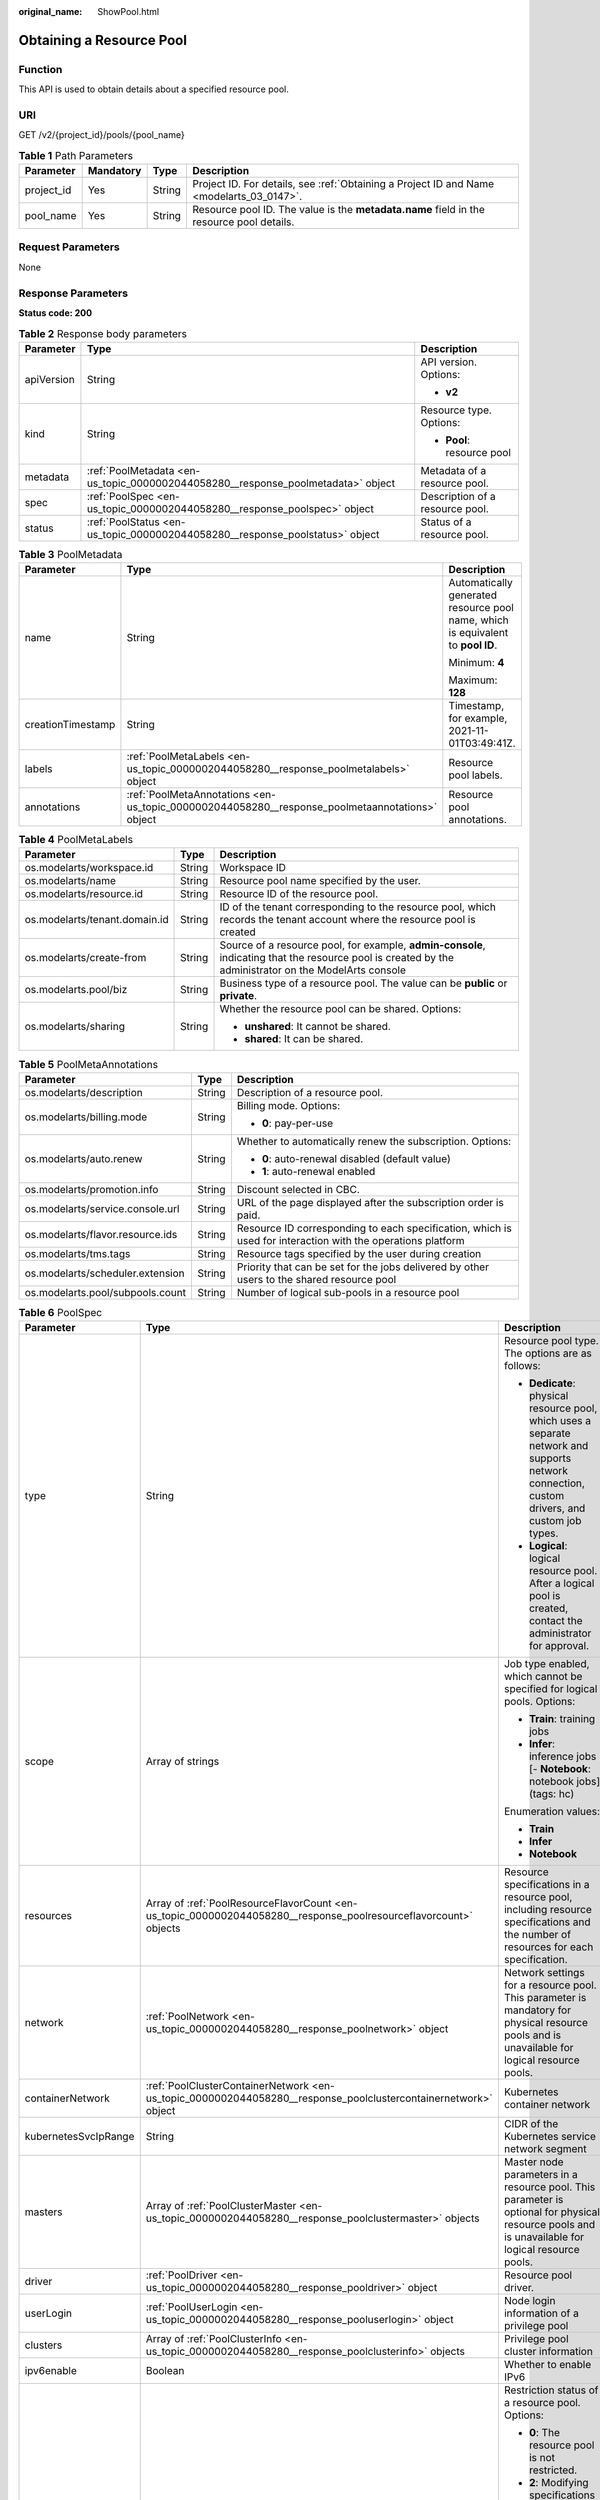 :original_name: ShowPool.html

.. _ShowPool:

Obtaining a Resource Pool
=========================

Function
--------

This API is used to obtain details about a specified resource pool.

URI
---

GET /v2/{project_id}/pools/{pool_name}

.. table:: **Table 1** Path Parameters

   +------------+-----------+--------+------------------------------------------------------------------------------------------+
   | Parameter  | Mandatory | Type   | Description                                                                              |
   +============+===========+========+==========================================================================================+
   | project_id | Yes       | String | Project ID. For details, see :ref:`Obtaining a Project ID and Name <modelarts_03_0147>`. |
   +------------+-----------+--------+------------------------------------------------------------------------------------------+
   | pool_name  | Yes       | String | Resource pool ID. The value is the **metadata.name** field in the resource pool details. |
   +------------+-----------+--------+------------------------------------------------------------------------------------------+

Request Parameters
------------------

None

Response Parameters
-------------------

**Status code: 200**

.. table:: **Table 2** Response body parameters

   +-----------------------+----------------------------------------------------------------------------------+---------------------------------+
   | Parameter             | Type                                                                             | Description                     |
   +=======================+==================================================================================+=================================+
   | apiVersion            | String                                                                           | API version. Options:           |
   |                       |                                                                                  |                                 |
   |                       |                                                                                  | -  **v2**                       |
   +-----------------------+----------------------------------------------------------------------------------+---------------------------------+
   | kind                  | String                                                                           | Resource type. Options:         |
   |                       |                                                                                  |                                 |
   |                       |                                                                                  | -  **Pool**: resource pool      |
   +-----------------------+----------------------------------------------------------------------------------+---------------------------------+
   | metadata              | :ref:`PoolMetadata <en-us_topic_0000002044058280__response_poolmetadata>` object | Metadata of a resource pool.    |
   +-----------------------+----------------------------------------------------------------------------------+---------------------------------+
   | spec                  | :ref:`PoolSpec <en-us_topic_0000002044058280__response_poolspec>` object         | Description of a resource pool. |
   +-----------------------+----------------------------------------------------------------------------------+---------------------------------+
   | status                | :ref:`PoolStatus <en-us_topic_0000002044058280__response_poolstatus>` object     | Status of a resource pool.      |
   +-----------------------+----------------------------------------------------------------------------------+---------------------------------+

.. _en-us_topic_0000002044058280__response_poolmetadata:

.. table:: **Table 3** PoolMetadata

   +-----------------------+------------------------------------------------------------------------------------------------+---------------------------------------------------------------------------------+
   | Parameter             | Type                                                                                           | Description                                                                     |
   +=======================+================================================================================================+=================================================================================+
   | name                  | String                                                                                         | Automatically generated resource pool name, which is equivalent to **pool ID**. |
   |                       |                                                                                                |                                                                                 |
   |                       |                                                                                                | Minimum: **4**                                                                  |
   |                       |                                                                                                |                                                                                 |
   |                       |                                                                                                | Maximum: **128**                                                                |
   +-----------------------+------------------------------------------------------------------------------------------------+---------------------------------------------------------------------------------+
   | creationTimestamp     | String                                                                                         | Timestamp, for example, 2021-11-01T03:49:41Z.                                   |
   +-----------------------+------------------------------------------------------------------------------------------------+---------------------------------------------------------------------------------+
   | labels                | :ref:`PoolMetaLabels <en-us_topic_0000002044058280__response_poolmetalabels>` object           | Resource pool labels.                                                           |
   +-----------------------+------------------------------------------------------------------------------------------------+---------------------------------------------------------------------------------+
   | annotations           | :ref:`PoolMetaAnnotations <en-us_topic_0000002044058280__response_poolmetaannotations>` object | Resource pool annotations.                                                      |
   +-----------------------+------------------------------------------------------------------------------------------------+---------------------------------------------------------------------------------+

.. _en-us_topic_0000002044058280__response_poolmetalabels:

.. table:: **Table 4** PoolMetaLabels

   +-------------------------------+-----------------------+-------------------------------------------------------------------------------------------------------------------------------------------------------+
   | Parameter                     | Type                  | Description                                                                                                                                           |
   +===============================+=======================+=======================================================================================================================================================+
   | os.modelarts/workspace.id     | String                | Workspace ID                                                                                                                                          |
   +-------------------------------+-----------------------+-------------------------------------------------------------------------------------------------------------------------------------------------------+
   | os.modelarts/name             | String                | Resource pool name specified by the user.                                                                                                             |
   +-------------------------------+-----------------------+-------------------------------------------------------------------------------------------------------------------------------------------------------+
   | os.modelarts/resource.id      | String                | Resource ID of the resource pool.                                                                                                                     |
   +-------------------------------+-----------------------+-------------------------------------------------------------------------------------------------------------------------------------------------------+
   | os.modelarts/tenant.domain.id | String                | ID of the tenant corresponding to the resource pool, which records the tenant account where the resource pool is created                              |
   +-------------------------------+-----------------------+-------------------------------------------------------------------------------------------------------------------------------------------------------+
   | os.modelarts/create-from      | String                | Source of a resource pool, for example, **admin-console**, indicating that the resource pool is created by the administrator on the ModelArts console |
   +-------------------------------+-----------------------+-------------------------------------------------------------------------------------------------------------------------------------------------------+
   | os.modelarts.pool/biz         | String                | Business type of a resource pool. The value can be **public** or **private**.                                                                         |
   +-------------------------------+-----------------------+-------------------------------------------------------------------------------------------------------------------------------------------------------+
   | os.modelarts/sharing          | String                | Whether the resource pool can be shared. Options:                                                                                                     |
   |                               |                       |                                                                                                                                                       |
   |                               |                       | -  **unshared**: It cannot be shared.                                                                                                                 |
   |                               |                       |                                                                                                                                                       |
   |                               |                       | -  **shared**: It can be shared.                                                                                                                      |
   +-------------------------------+-----------------------+-------------------------------------------------------------------------------------------------------------------------------------------------------+

.. _en-us_topic_0000002044058280__response_poolmetaannotations:

.. table:: **Table 5** PoolMetaAnnotations

   +----------------------------------+-----------------------+-------------------------------------------------------------------------------------------------------------+
   | Parameter                        | Type                  | Description                                                                                                 |
   +==================================+=======================+=============================================================================================================+
   | os.modelarts/description         | String                | Description of a resource pool.                                                                             |
   +----------------------------------+-----------------------+-------------------------------------------------------------------------------------------------------------+
   | os.modelarts/billing.mode        | String                | Billing mode. Options:                                                                                      |
   |                                  |                       |                                                                                                             |
   |                                  |                       | -  **0**: pay-per-use                                                                                       |
   +----------------------------------+-----------------------+-------------------------------------------------------------------------------------------------------------+
   | os.modelarts/auto.renew          | String                | Whether to automatically renew the subscription. Options:                                                   |
   |                                  |                       |                                                                                                             |
   |                                  |                       | -  **0**: auto-renewal disabled (default value)                                                             |
   |                                  |                       |                                                                                                             |
   |                                  |                       | -  **1**: auto-renewal enabled                                                                              |
   +----------------------------------+-----------------------+-------------------------------------------------------------------------------------------------------------+
   | os.modelarts/promotion.info      | String                | Discount selected in CBC.                                                                                   |
   +----------------------------------+-----------------------+-------------------------------------------------------------------------------------------------------------+
   | os.modelarts/service.console.url | String                | URL of the page displayed after the subscription order is paid.                                             |
   +----------------------------------+-----------------------+-------------------------------------------------------------------------------------------------------------+
   | os.modelarts/flavor.resource.ids | String                | Resource ID corresponding to each specification, which is used for interaction with the operations platform |
   +----------------------------------+-----------------------+-------------------------------------------------------------------------------------------------------------+
   | os.modelarts/tms.tags            | String                | Resource tags specified by the user during creation                                                         |
   +----------------------------------+-----------------------+-------------------------------------------------------------------------------------------------------------+
   | os.modelarts/scheduler.extension | String                | Priority that can be set for the jobs delivered by other users to the shared resource pool                  |
   +----------------------------------+-----------------------+-------------------------------------------------------------------------------------------------------------+
   | os.modelarts.pool/subpools.count | String                | Number of logical sub-pools in a resource pool                                                              |
   +----------------------------------+-----------------------+-------------------------------------------------------------------------------------------------------------+

.. _en-us_topic_0000002044058280__response_poolspec:

.. table:: **Table 6** PoolSpec

   +-----------------------+------------------------------------------------------------------------------------------------------------------+--------------------------------------------------------------------------------------------------------------------------------------------------+
   | Parameter             | Type                                                                                                             | Description                                                                                                                                      |
   +=======================+==================================================================================================================+==================================================================================================================================================+
   | type                  | String                                                                                                           | Resource pool type. The options are as follows:                                                                                                  |
   |                       |                                                                                                                  |                                                                                                                                                  |
   |                       |                                                                                                                  | -  **Dedicate**: physical resource pool, which uses a separate network and supports network connection, custom drivers, and custom job types.    |
   |                       |                                                                                                                  |                                                                                                                                                  |
   |                       |                                                                                                                  | -  **Logical**: logical resource pool. After a logical pool is created, contact the administrator for approval.                                  |
   +-----------------------+------------------------------------------------------------------------------------------------------------------+--------------------------------------------------------------------------------------------------------------------------------------------------+
   | scope                 | Array of strings                                                                                                 | Job type enabled, which cannot be specified for logical pools. Options:                                                                          |
   |                       |                                                                                                                  |                                                                                                                                                  |
   |                       |                                                                                                                  | -  **Train**: training jobs                                                                                                                      |
   |                       |                                                                                                                  |                                                                                                                                                  |
   |                       |                                                                                                                  | -  **Infer**: inference jobs [- **Notebook**: notebook jobs](tags: hc)                                                                           |
   |                       |                                                                                                                  |                                                                                                                                                  |
   |                       |                                                                                                                  | Enumeration values:                                                                                                                              |
   |                       |                                                                                                                  |                                                                                                                                                  |
   |                       |                                                                                                                  | -  **Train**                                                                                                                                     |
   |                       |                                                                                                                  |                                                                                                                                                  |
   |                       |                                                                                                                  | -  **Infer**                                                                                                                                     |
   |                       |                                                                                                                  |                                                                                                                                                  |
   |                       |                                                                                                                  | -  **Notebook**                                                                                                                                  |
   +-----------------------+------------------------------------------------------------------------------------------------------------------+--------------------------------------------------------------------------------------------------------------------------------------------------+
   | resources             | Array of :ref:`PoolResourceFlavorCount <en-us_topic_0000002044058280__response_poolresourceflavorcount>` objects | Resource specifications in a resource pool, including resource specifications and the number of resources for each specification.                |
   +-----------------------+------------------------------------------------------------------------------------------------------------------+--------------------------------------------------------------------------------------------------------------------------------------------------+
   | network               | :ref:`PoolNetwork <en-us_topic_0000002044058280__response_poolnetwork>` object                                   | Network settings for a resource pool. This parameter is mandatory for physical resource pools and is unavailable for logical resource pools.     |
   +-----------------------+------------------------------------------------------------------------------------------------------------------+--------------------------------------------------------------------------------------------------------------------------------------------------+
   | containerNetwork      | :ref:`PoolClusterContainerNetwork <en-us_topic_0000002044058280__response_poolclustercontainernetwork>` object   | Kubernetes container network                                                                                                                     |
   +-----------------------+------------------------------------------------------------------------------------------------------------------+--------------------------------------------------------------------------------------------------------------------------------------------------+
   | kubernetesSvcIpRange  | String                                                                                                           | CIDR of the Kubernetes service network segment                                                                                                   |
   +-----------------------+------------------------------------------------------------------------------------------------------------------+--------------------------------------------------------------------------------------------------------------------------------------------------+
   | masters               | Array of :ref:`PoolClusterMaster <en-us_topic_0000002044058280__response_poolclustermaster>` objects             | Master node parameters in a resource pool. This parameter is optional for physical resource pools and is unavailable for logical resource pools. |
   +-----------------------+------------------------------------------------------------------------------------------------------------------+--------------------------------------------------------------------------------------------------------------------------------------------------+
   | driver                | :ref:`PoolDriver <en-us_topic_0000002044058280__response_pooldriver>` object                                     | Resource pool driver.                                                                                                                            |
   +-----------------------+------------------------------------------------------------------------------------------------------------------+--------------------------------------------------------------------------------------------------------------------------------------------------+
   | userLogin             | :ref:`PoolUserLogin <en-us_topic_0000002044058280__response_pooluserlogin>` object                               | Node login information of a privilege pool                                                                                                       |
   +-----------------------+------------------------------------------------------------------------------------------------------------------+--------------------------------------------------------------------------------------------------------------------------------------------------+
   | clusters              | Array of :ref:`PoolClusterInfo <en-us_topic_0000002044058280__response_poolclusterinfo>` objects                 | Privilege pool cluster information                                                                                                               |
   +-----------------------+------------------------------------------------------------------------------------------------------------------+--------------------------------------------------------------------------------------------------------------------------------------------------+
   | ipv6enable            | Boolean                                                                                                          | Whether to enable IPv6                                                                                                                           |
   +-----------------------+------------------------------------------------------------------------------------------------------------------+--------------------------------------------------------------------------------------------------------------------------------------------------+
   | controlMode           | Integer                                                                                                          | Restriction status of a resource pool. Options:                                                                                                  |
   |                       |                                                                                                                  |                                                                                                                                                  |
   |                       |                                                                                                                  | -  **0**: The resource pool is not restricted.                                                                                                   |
   |                       |                                                                                                                  |                                                                                                                                                  |
   |                       |                                                                                                                  | -  **2**: Modifying specifications is restricted.                                                                                                |
   |                       |                                                                                                                  |                                                                                                                                                  |
   |                       |                                                                                                                  | -  **4**: The service is restricted.                                                                                                             |
   |                       |                                                                                                                  |                                                                                                                                                  |
   |                       |                                                                                                                  | -  **8**: The resource pool is frozen.                                                                                                           |
   |                       |                                                                                                                  |                                                                                                                                                  |
   |                       |                                                                                                                  | -  **16**: The resource pool is frozen by the public security department (cannot be unsubscribed). In addition, multiple statuses are allowed.   |
   +-----------------------+------------------------------------------------------------------------------------------------------------------+--------------------------------------------------------------------------------------------------------------------------------------------------+

.. _en-us_topic_0000002044058280__response_poolresourceflavorcount:

.. table:: **Table 7** PoolResourceFlavorCount

   +--------------+----------------------------------------------------------------------------------------+----------------------------------------------------------------------------------------------------------------------------------------------------------------------------------------------+
   | Parameter    | Type                                                                                   | Description                                                                                                                                                                                  |
   +==============+========================================================================================+==============================================================================================================================================================================================+
   | flavor       | String                                                                                 | Resource specifications name, for example, **modelarts.vm.gpu.t4u8**                                                                                                                         |
   +--------------+----------------------------------------------------------------------------------------+----------------------------------------------------------------------------------------------------------------------------------------------------------------------------------------------+
   | count        | Integer                                                                                | Minimum count for the specifications in a resource pool                                                                                                                                      |
   +--------------+----------------------------------------------------------------------------------------+----------------------------------------------------------------------------------------------------------------------------------------------------------------------------------------------+
   | maxCount     | Integer                                                                                | Elastic usage of the resource specifications. This parameter value is the same the **count** value in a physical pool; It is greater than or equal to the **count** value in a logical pool. |
   +--------------+----------------------------------------------------------------------------------------+----------------------------------------------------------------------------------------------------------------------------------------------------------------------------------------------+
   | extendParams | Map<String,String>                                                                     | Custom configuration, for example, setting **dockerSize** to **"extendParams": {"dockerBaseSize": "100" }**                                                                                  |
   +--------------+----------------------------------------------------------------------------------------+----------------------------------------------------------------------------------------------------------------------------------------------------------------------------------------------+
   | azs          | Array of :ref:`PoolNodeAz <en-us_topic_0000002044058280__response_poolnodeaz>` objects | AZ where resource pool nodes are deployed.                                                                                                                                                   |
   +--------------+----------------------------------------------------------------------------------------+----------------------------------------------------------------------------------------------------------------------------------------------------------------------------------------------+

.. _en-us_topic_0000002044058280__response_poolnetwork:

.. table:: **Table 8** PoolNetwork

   +-----------------------+-----------------------+-----------------------------------------------------------------------------------------------------------------------------------------------------------------+
   | Parameter             | Type                  | Description                                                                                                                                                     |
   +=======================+=======================+=================================================================================================================================================================+
   | name                  | String                | Network name. When you create a network with a specified name, the system will automatically create subnets for you. By default, the first subnet will be used. |
   |                       |                       |                                                                                                                                                                 |
   |                       |                       | Minimum: **4**                                                                                                                                                  |
   |                       |                       |                                                                                                                                                                 |
   |                       |                       | Maximum: **128**                                                                                                                                                |
   +-----------------------+-----------------------+-----------------------------------------------------------------------------------------------------------------------------------------------------------------+
   | vpcId                 | String                | VPC ID, which must be specified when a privileged pool is created and is unavailable for a non-privileged pool                                                  |
   +-----------------------+-----------------------+-----------------------------------------------------------------------------------------------------------------------------------------------------------------+
   | subnetId              | String                | Subnet ID, which must be specified when a privileged pool is created and is unavailable for a non-privileged pool                                               |
   +-----------------------+-----------------------+-----------------------------------------------------------------------------------------------------------------------------------------------------------------+

.. _en-us_topic_0000002044058280__response_poolclustercontainernetwork:

.. table:: **Table 9** PoolClusterContainerNetwork

   +-----------------------+-----------------------+-----------------------------------------------------------------------------------------------------------------------------------+
   | Parameter             | Type                  | Description                                                                                                                       |
   +=======================+=======================+===================================================================================================================================+
   | mode                  | String                | Container network model                                                                                                           |
   |                       |                       |                                                                                                                                   |
   |                       |                       | Enumeration values:                                                                                                               |
   |                       |                       |                                                                                                                                   |
   |                       |                       | -  **overlay_l2**                                                                                                                 |
   |                       |                       |                                                                                                                                   |
   |                       |                       | -  **vpc-router**                                                                                                                 |
   |                       |                       |                                                                                                                                   |
   |                       |                       | -  **eni**                                                                                                                        |
   +-----------------------+-----------------------+-----------------------------------------------------------------------------------------------------------------------------------+
   | cidr                  | String                | Container network segment. This parameter is available only when the container network model is **overlay_l2** or **vpc-router**. |
   +-----------------------+-----------------------+-----------------------------------------------------------------------------------------------------------------------------------+

.. _en-us_topic_0000002044058280__response_poolclustermaster:

.. table:: **Table 10** PoolClusterMaster

   ========= ====== ===================================
   Parameter Type   Description
   ========= ====== ===================================
   az        String AZ where the master node is located
   ========= ====== ===================================

.. _en-us_topic_0000002044058280__response_pooldriver:

.. table:: **Table 11** PoolDriver

   +-----------------------+-----------------------+------------------------------------------------------------------------------------------------------------------------------------------------------------+
   | Parameter             | Type                  | Description                                                                                                                                                |
   +=======================+=======================+============================================================================================================================================================+
   | gpuVersion            | String                | GPU driver version. This parameter is available when GPUs are used in a physical resource pool. For example, the GPU driver version is **440.33**.         |
   +-----------------------+-----------------------+------------------------------------------------------------------------------------------------------------------------------------------------------------+
   | npuVersion            | String                | NPU driver version. This parameter is available when Ascend chips are used in a physical resource pool. For example, the Ascend driver version is **C78**. |
   +-----------------------+-----------------------+------------------------------------------------------------------------------------------------------------------------------------------------------------+
   | updateStrategy        | String                | Driver upgrade policy. Options:                                                                                                                            |
   |                       |                       |                                                                                                                                                            |
   |                       |                       | -  **force**: forcible upgrade. The node drivers are upgraded immediately, which may affect jobs running on the node.                                      |
   |                       |                       |                                                                                                                                                            |
   |                       |                       | -  **idle**: secure upgrade. The drivers are upgraded when no job is running on the node.                                                                  |
   +-----------------------+-----------------------+------------------------------------------------------------------------------------------------------------------------------------------------------------+

.. _en-us_topic_0000002044058280__response_pooluserlogin:

.. table:: **Table 12** PoolUserLogin

   +-------------+--------+--------------------------------------------------------------------------------------------------------+
   | Parameter   | Type   | Description                                                                                            |
   +=============+========+========================================================================================================+
   | keyPairName | String | Key pair name                                                                                          |
   +-------------+--------+--------------------------------------------------------------------------------------------------------+
   | password    | String | Password, which must be salted, encrypted, and encoded using Base64. The default username is **root**. |
   +-------------+--------+--------------------------------------------------------------------------------------------------------+

.. _en-us_topic_0000002044058280__response_poolstatus:

.. table:: **Table 13** PoolStatus

   +-----------------------+--------------------------------------------------------------------------------------------------+-----------------------------------------------------------------------------------------------------------------------------+
   | Parameter             | Type                                                                                             | Description                                                                                                                 |
   +=======================+==================================================================================================+=============================================================================================================================+
   | phase                 | String                                                                                           | Resource pool status. Options:                                                                                              |
   |                       |                                                                                                  |                                                                                                                             |
   |                       |                                                                                                  | -  **Creating**: The resource pool is being created.                                                                        |
   |                       |                                                                                                  |                                                                                                                             |
   |                       |                                                                                                  | -  **Running**: The resource pool is running.                                                                               |
   |                       |                                                                                                  |                                                                                                                             |
   |                       |                                                                                                  | -  **Abnormal**: The resource pool malfunctions.                                                                            |
   |                       |                                                                                                  |                                                                                                                             |
   |                       |                                                                                                  | -  **Deleting**: The resource pool is being deleted.                                                                        |
   |                       |                                                                                                  |                                                                                                                             |
   |                       |                                                                                                  | -  **Error**: An error occurred in the resource pool.                                                                       |
   |                       |                                                                                                  |                                                                                                                             |
   |                       |                                                                                                  | -  **CreationFailed**: Creating the resource pool failed.                                                                   |
   |                       |                                                                                                  |                                                                                                                             |
   |                       |                                                                                                  | -  **ScalingFailed**: Expanding the capacity of the resource pool failed.                                                   |
   |                       |                                                                                                  |                                                                                                                             |
   |                       |                                                                                                  | -  **Waiting**: The resource pool is awaiting creation, which is typically caused by an unpaid order or unapproved request. |
   +-----------------------+--------------------------------------------------------------------------------------------------+-----------------------------------------------------------------------------------------------------------------------------+
   | message               | String                                                                                           | Message indicating that the resource pool is in the current state.                                                          |
   +-----------------------+--------------------------------------------------------------------------------------------------+-----------------------------------------------------------------------------------------------------------------------------+
   | resources             | :ref:`resources <en-us_topic_0000002044058280__response_resources>` object                       | Left blank for logical pools, which do not need to be created.                                                              |
   +-----------------------+--------------------------------------------------------------------------------------------------+-----------------------------------------------------------------------------------------------------------------------------+
   | scope                 | Array of :ref:`scope <en-us_topic_0000002044058280__response_scope>` objects                     | Service status of a resource pool.                                                                                          |
   +-----------------------+--------------------------------------------------------------------------------------------------+-----------------------------------------------------------------------------------------------------------------------------+
   | driver                | :ref:`driver <en-us_topic_0000002044058280__response_driver>` object                             | Resource pool driver.                                                                                                       |
   +-----------------------+--------------------------------------------------------------------------------------------------+-----------------------------------------------------------------------------------------------------------------------------+
   | parent                | String                                                                                           | Name of the parent node of a resource pool. This parameter is left blank for physical pools.                                |
   +-----------------------+--------------------------------------------------------------------------------------------------+-----------------------------------------------------------------------------------------------------------------------------+
   | root                  | String                                                                                           | Name of the root node in a resource pool. For a physical pool, the value is its name.                                       |
   +-----------------------+--------------------------------------------------------------------------------------------------+-----------------------------------------------------------------------------------------------------------------------------+
   | clusters              | Array of :ref:`PoolClusterInfo <en-us_topic_0000002044058280__response_poolclusterinfo>` objects | Resource pool cluster information. This parameter is available only for privileged pools.                                   |
   +-----------------------+--------------------------------------------------------------------------------------------------+-----------------------------------------------------------------------------------------------------------------------------+

.. _en-us_topic_0000002044058280__response_resources:

.. table:: **Table 14** resources

   +-----------+--------------------------------------------------------------------------------------------------------+---------------------------------------------+
   | Parameter | Type                                                                                                   | Description                                 |
   +===========+========================================================================================================+=============================================+
   | creating  | :ref:`PoolResourceFlavorCount <en-us_topic_0000002044058280__response_poolresourceflavorcount>` object | Number of resources that are being created. |
   +-----------+--------------------------------------------------------------------------------------------------------+---------------------------------------------+
   | available | :ref:`PoolResourceFlavorCount <en-us_topic_0000002044058280__response_poolresourceflavorcount>` object | Number of available resources.              |
   +-----------+--------------------------------------------------------------------------------------------------------+---------------------------------------------+
   | abnormal  | :ref:`PoolResourceFlavorCount <en-us_topic_0000002044058280__response_poolresourceflavorcount>` object | Number of unavailable resources.            |
   +-----------+--------------------------------------------------------------------------------------------------------+---------------------------------------------+
   | deleting  | :ref:`PoolResourceFlavorCount <en-us_topic_0000002044058280__response_poolresourceflavorcount>` object | Number of resources that are being deleted. |
   +-----------+--------------------------------------------------------------------------------------------------------+---------------------------------------------+

.. _en-us_topic_0000002044058280__response_poolnodeaz:

.. table:: **Table 15** PoolNodeAz

   +-----------------------+-----------------------+---------------------------------------------------------------+
   | Parameter             | Type                  | Description                                                   |
   +=======================+=======================+===============================================================+
   | az                    | String                | AZ name.                                                      |
   +-----------------------+-----------------------+---------------------------------------------------------------+
   | count                 | Integer               | Number of nodes for expanding the capacity of a specified AZ. |
   |                       |                       |                                                               |
   |                       |                       | Minimum: **1**                                                |
   |                       |                       |                                                               |
   |                       |                       | Maximum: **2000**                                             |
   +-----------------------+-----------------------+---------------------------------------------------------------+

.. _en-us_topic_0000002044058280__response_scope:

.. table:: **Table 16** scope

   +-----------------------+-----------------------+-------------------------------------------------------------------------+
   | Parameter             | Type                  | Description                                                             |
   +=======================+=======================+=========================================================================+
   | scopeType             | String                | Job type enabled, which cannot be specified for logical pools. Options: |
   |                       |                       |                                                                         |
   |                       |                       | -  **Train**: training jobs                                             |
   |                       |                       |                                                                         |
   |                       |                       | -  **Infer**: inference jobs [- **Notebook**: notebook jobs](tags: hc)  |
   |                       |                       |                                                                         |
   |                       |                       | Enumeration values:                                                     |
   |                       |                       |                                                                         |
   |                       |                       | -  **Train**                                                            |
   |                       |                       |                                                                         |
   |                       |                       | -  **Infer**                                                            |
   |                       |                       |                                                                         |
   |                       |                       | -  **Notebook**                                                         |
   +-----------------------+-----------------------+-------------------------------------------------------------------------+
   | state                 | String                | Service status. Options:                                                |
   |                       |                       |                                                                         |
   |                       |                       | -  **Enabling**: The service is being enabled.                          |
   |                       |                       |                                                                         |
   |                       |                       | -  **Enabled**: The service is enabled.                                 |
   |                       |                       |                                                                         |
   |                       |                       | -  **Disabling**: The service is being disabled.                        |
   |                       |                       |                                                                         |
   |                       |                       | -  **Disabled**: The service is disabled.                               |
   +-----------------------+-----------------------+-------------------------------------------------------------------------+

.. _en-us_topic_0000002044058280__response_driver:

.. table:: **Table 17** driver

   +-----------+------------------------------------------------------------------------------------------+-------------+
   | Parameter | Type                                                                                     | Description |
   +===========+==========================================================================================+=============+
   | gpu       | :ref:`PoolDriverStatus <en-us_topic_0000002044058280__response_pooldriverstatus>` object | GPU driver. |
   +-----------+------------------------------------------------------------------------------------------+-------------+
   | npu       | :ref:`PoolDriverStatus <en-us_topic_0000002044058280__response_pooldriverstatus>` object | NPU driver. |
   +-----------+------------------------------------------------------------------------------------------+-------------+

.. _en-us_topic_0000002044058280__response_pooldriverstatus:

.. table:: **Table 18** PoolDriverStatus

   +-----------------------+-----------------------+-------------------------------------------------+
   | Parameter             | Type                  | Description                                     |
   +=======================+=======================+=================================================+
   | version               | String                | Driver version                                  |
   +-----------------------+-----------------------+-------------------------------------------------+
   | state                 | String                | Driver status. Options:                         |
   |                       |                       |                                                 |
   |                       |                       | -  **Creating**: The driver is being created.   |
   |                       |                       |                                                 |
   |                       |                       | -  **Upgrading**: The driver is being upgraded. |
   |                       |                       |                                                 |
   |                       |                       | -  **Running**: The driver is running.          |
   |                       |                       |                                                 |
   |                       |                       | -  **Abnormal**: The driver malfunctions.       |
   +-----------------------+-----------------------+-------------------------------------------------+

.. _en-us_topic_0000002044058280__response_poolclusterinfo:

.. table:: **Table 19** PoolClusterInfo

   ========== ====== ============
   Parameter  Type   Description
   ========== ====== ============
   name       String Cluster name
   providerId String Cluster ID
   ========== ====== ============

**Status code: 404**

.. table:: **Table 20** Response body parameters

   ========== ====== ==============
   Parameter  Type   Description
   ========== ====== ==============
   error_code String Error code.
   error_msg  String Error message.
   ========== ====== ==============

Example Requests
----------------

Obtain details about a resource pool.

.. code-block:: text

   GET https://{endpoint}/v2/{project_id}/pools/{pool_name}

   { }

Example Responses
-----------------

**Status code: 200**

OK

.. code-block::

   {
     "kind" : "Pool",
     "apiVersion" : "v2",
     "metadata" : {
       "name" : "auto-pool-os-86c13962597848eeb29c5861153a391f",
       "creationTimestamp" : "2022-09-16T03:10:40Z",
       "labels" : {
         "os.modelarts/name" : "auto-pool-os",
         "os.modelarts/resource.id" : "maos-auto-pool-os-72w8d"
       },
       "annotations" : {
         "os.modelarts/description" : "",
         "os.modelarts/billing.mode" : "0",
         "os.modelarts/external-access" : "elb",
         "os.modelarts.pool/scope.external.dependency.Train" : "{\"type\":\"Enabled\",\"status\":\"True\",\"message\":\"\",\"network_access\":{\"type\":\"Enabled\",\"status\":\"True\",\"message\":\"\"}}"
       }
     },
     "spec" : {
       "type" : "Dedicate",
       "scope" : [ "Train", "Infer" ],
       "resources" : [ {
         "flavor" : "modelarts.vm.cpu.4ud",
         "count" : 2
       } ],
       "network" : {
         "name" : "network-maos-86c13962597848eeb29c5861153a391f"
       }
     },
     "status" : {
       "phase" : "Running",
       "root" : "auto-pool-os-86c13962597848eeb29c5861153a391f",
       "scope" : [ {
         "scopeType" : "Train",
         "state" : "Enabled"
       }, {
         "scopeType" : "Infer",
         "state" : "Enabled"
       } ],
       "resources" : {
         "available" : [ {
           "flavor" : "modelarts.vm.cpu.4ud",
           "count" : 2,
           "azs" : [ {
             "az" : az-7c",
             "count" : 2
           } ]
         } ]
       }
     }
   }

**Status code: 404**

Not found.

.. code-block::

   {
     "error_code" : "ModelArts.50015001",
     "error_msg" : "pool not found"
   }

Status Codes
------------

=========== ===========
Status Code Description
=========== ===========
200         OK
404         Not found.
=========== ===========

Error Codes
-----------

See :ref:`Error Codes <modelarts_03_0095>`.
